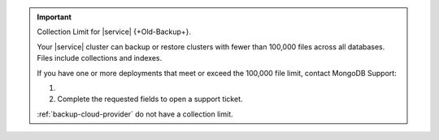 .. important:: Collection Limit for |service| {+Old-Backup+}.

   Your |service| cluster can backup or restore clusters with fewer
   than 100,000 files across all databases. Files include collections
   and indexes.

   If you have one or more deployments that meet or exceed the 100,000
   file limit, contact MongoDB Support:

   1. .. include:: /includes/nav/list-project-support.rst
   
   #. Complete the requested fields to open a support ticket.

   :ref:`backup-cloud-provider` do not have a collection limit.
